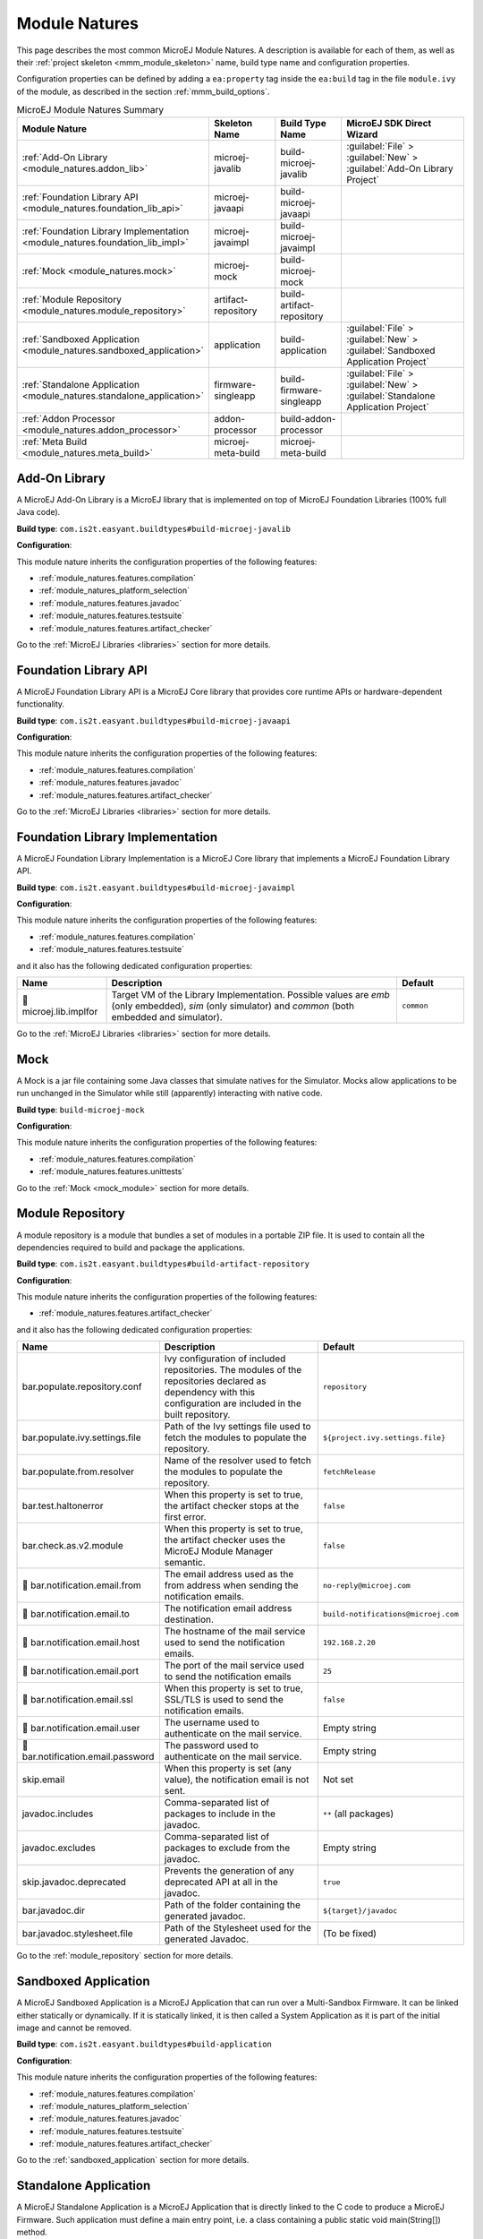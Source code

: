 .. _module_natures:

Module Natures
==============

This page describes the most common MicroEJ Module Natures.
A description is available for each of them, as well as their :ref:`project skeleton <mmm_module_skeleton>` name, build type name and configuration properties.

Configuration properties can be defined by adding a ``ea:property`` tag inside the ``ea:build`` tag in the file ``module.ivy`` of the module, as described in the section :ref:`mmm_build_options`.

.. _module_nature_skeleton_mapping:

.. list-table:: MicroEJ Module Natures Summary
   :widths: 20 20 20 40
   :header-rows: 1

   * - Module Nature
     - Skeleton Name
     - Build Type Name
     - MicroEJ SDK Direct Wizard
   * - :ref:`Add-On Library <module_natures.addon_lib>`
     - microej-javalib
     - build-microej-javalib
     - :guilabel:`File` > :guilabel:`New` > :guilabel:`Add-On Library Project`
   * - :ref:`Foundation Library API <module_natures.foundation_lib_api>`
     - microej-javaapi
     - build-microej-javaapi
     - 
   * - :ref:`Foundation Library Implementation <module_natures.foundation_lib_impl>`
     - microej-javaimpl
     - build-microej-javaimpl
     - 
   * - :ref:`Mock <module_natures.mock>`
     - microej-mock
     - build-microej-mock
     - 
   * - :ref:`Module Repository <module_natures.module_repository>`
     - artifact-repository
     - build-artifact-repository
     - 
   * - :ref:`Sandboxed Application <module_natures.sandboxed_application>`
     - application
     - build-application
     - :guilabel:`File` > :guilabel:`New` > :guilabel:`Sandboxed Application Project`
   * - :ref:`Standalone Application <module_natures.standalone_application>`
     - firmware-singleapp
     - build-firmware-singleapp
     - :guilabel:`File` > :guilabel:`New` > :guilabel:`Standalone Application Project`
   * - :ref:`Addon Processor <module_natures.addon_processor>`
     - addon-processor
     - build-addon-processor
     - 

   * - :ref:`Meta Build <module_natures.meta_build>`
     - microej-meta-build
     - microej-meta-build
     - 

.. _module_natures.addon_lib:

Add-On Library
--------------

A MicroEJ Add-On Library is a MicroEJ library that is implemented on top of MicroEJ Foundation Libraries (100% full Java code).

**Build type**: ``com.is2t.easyant.buildtypes#build-microej-javalib``

**Configuration**:

This module nature inherits the configuration properties of the following features:

- :ref:`module_natures.features.compilation`
- :ref:`module_natures_platform_selection`
- :ref:`module_natures.features.javadoc`
- :ref:`module_natures.features.testsuite`
- :ref:`module_natures.features.artifact_checker`

Go to the :ref:`MicroEJ Libraries <libraries>` section for more details.

.. _module_natures.foundation_lib_api:

Foundation Library API
----------------------

A MicroEJ Foundation Library API is a MicroEJ Core library that provides core runtime APIs or hardware-dependent functionality.

**Build type**: ``com.is2t.easyant.buildtypes#build-microej-javaapi``

**Configuration**:

This module nature inherits the configuration properties of the following features:

- :ref:`module_natures.features.compilation`
- :ref:`module_natures.features.javadoc`
- :ref:`module_natures.features.artifact_checker`

Go to the :ref:`MicroEJ Libraries <libraries>` section for more details.

.. _module_natures.foundation_lib_impl:

Foundation Library Implementation
---------------------------------

A MicroEJ Foundation Library Implementation is a MicroEJ Core library that implements a MicroEJ Foundation Library API.

**Build type**: ``com.is2t.easyant.buildtypes#build-microej-javaimpl``

**Configuration**:

This module nature inherits the configuration properties of the following features:

- :ref:`module_natures.features.compilation`
- :ref:`module_natures.features.testsuite`

and it also has the following dedicated configuration properties:

.. list-table:: 
   :widths: 20 65 15
   :header-rows: 1

   * - Name
     - Description
     - Default
   * - |question| microej.lib.implfor
     - Target VM of the Library Implementation.
       Possible values are `emb` (only embedded), `sim` (only simulator) and `common` (both embedded and simulator).
     - ``common``

Go to the :ref:`MicroEJ Libraries <libraries>` section for more details.

.. _module_natures.mock:

Mock
----

A Mock is a jar file containing some Java classes that simulate natives for the Simulator.
Mocks allow applications to be run unchanged in the Simulator while still (apparently) interacting with native code.

**Build type**: ``build-microej-mock``

**Configuration**:

This module nature inherits the configuration properties of the following features:

- :ref:`module_natures.features.compilation`
- :ref:`module_natures.features.unittests`

Go to the :ref:`Mock <mock_module>` section for more details.

.. _module_natures.module_repository:

Module Repository
-----------------

A module repository is a module that bundles a set of modules in a portable ZIP file.
It is used to contain all the dependencies required to build and package the applications.

**Build type**: ``com.is2t.easyant.buildtypes#build-artifact-repository``

**Configuration**:

This module nature inherits the configuration properties of the following features:

- :ref:`module_natures.features.artifact_checker`

and it also has the following dedicated configuration properties:

.. list-table:: 
   :widths: 20 65 15
   :header-rows: 1

   * - Name
     - Description
     - Default
   * - bar.populate.repository.conf
     - Ivy configuration of included repositories. 
       The modules of the repositories declared as dependency with this configuration are included in the built repository.
     - ``repository``
   * - bar.populate.ivy.settings.file
     - Path of the Ivy settings file used to fetch the modules to populate the repository.
     - ``${project.ivy.settings.file}``
   * - bar.populate.from.resolver
     - Name of the resolver used to fetch the modules to populate the repository.
     - ``fetchRelease``
   * - bar.test.haltonerror
     - When this property is set to true, the artifact checker stops at the first error.
     - ``false``
   * - bar.check.as.v2.module
     - When this property is set to true, the artifact checker uses the MicroEJ Module Manager semantic.
     - ``false``
   * - |question| bar.notification.email.from
     - The email address used as the from address when sending the notification emails.
     - ``no-reply@microej.com``
   * - |question| bar.notification.email.to
     - The notification email address destination.
     - ``build-notifications@microej.com``
   * - |question| bar.notification.email.host
     - The hostname of the mail service used to send the notification emails.
     - ``192.168.2.20``
   * - |question| bar.notification.email.port
     - The port of the mail service used to send the notification emails
     - ``25``
   * - |question| bar.notification.email.ssl
     - When this property is set to true, SSL/TLS is used to send the notification emails.
     - ``false``
   * - |question| bar.notification.email.user
     - The username used to authenticate on the mail service.
     - Empty string
   * - |question| bar.notification.email.password
     - The password used to authenticate on the mail service.
     - Empty string
   * - skip.email
     - When this property is set (any value), the notification email is not sent.
     - Not set   
   * - javadoc.includes
     - Comma-separated list of packages to include in the javadoc.
     - ``**`` (all packages)
   * - javadoc.excludes
     - Comma-separated list of packages to exclude from the javadoc.
     - Empty string
   * - skip.javadoc.deprecated
     - Prevents the generation of any deprecated API at all in the javadoc.
     - ``true``
   * - bar.javadoc.dir
     - Path of the folder containing the generated javadoc.
     - ``${target}/javadoc``
   * - bar.javadoc.stylesheet.file
     - Path of the Stylesheet used for the generated Javadoc.
     - (To be fixed)

Go to the :ref:`module_repository` section for more details.

.. _module_natures.sandboxed_application:

Sandboxed Application
---------------------

A MicroEJ Sandboxed Application is a MicroEJ Application that can run over a Multi-Sandbox Firmware.
It can be linked either statically or dynamically.
If it is statically linked, it is then called a System Application as it is part of the initial image and cannot be removed.

**Build type**: ``com.is2t.easyant.buildtypes#build-application``

**Configuration**:

This module nature inherits the configuration properties of the following features:

- :ref:`module_natures.features.compilation`
- :ref:`module_natures_platform_selection`
- :ref:`module_natures.features.javadoc`
- :ref:`module_natures.features.testsuite`
- :ref:`module_natures.features.artifact_checker`

Go to the :ref:`sandboxed_application` section for more details.

.. _module_natures.standalone_application:

Standalone Application
----------------------

A MicroEJ Standalone Application is a MicroEJ Application that is directly linked to the C code to produce a MicroEJ Firmware.
Such application must define a main entry point, i.e. a class containing a public static void main(String[]) method.

**Build type**: ``com.is2t.easyant.buildtypes#build-firmware-singleapp``

**Configuration**:

This module nature inherits the configuration properties of the following features:

- :ref:`module_natures.features.compilation`
- :ref:`module_natures_platform_selection`
- :ref:`module_natures.features.testsuite`
- :ref:`module_natures.features.artifact_checker`

and it also has the following dedicated configuration properties:

.. list-table:: 
   :widths: 20 65 15
   :header-rows: 1

   * - Name
     - Description
     - Default
   * - application.main.class
     - Full Qualified Name of the main class of the application. This options is required.
     - Not set
   * - virtual.device.sim.only
     - When this property is set (any value), the firmware is not built.
     - Not set
   * - skip.build.virtual.device
     - When this property is set (any value), the virtual device is not created.
     - Not set

Go to the :ref:`standalone_application` section for more details.

.. _module_natures.addon_processor:

Add-On Processor
----------------

A MicroEJ Add-On Processor is a MicroEJ library that executes operations on sources files.

**Build type**: ``com.is2t.easyant.buildtypes#build-addon-processor``

This module nature inherits the configuration properties of the following features:

- :ref:`module_natures.features.compilation`
- :ref:`module_natures.features.unittests`
- :ref:`module_natures.features.artifact_checker`

Go to the :ref:`MicroEJ Libraries <libraries>` section for more details.

.. _module_natures.meta_build:

Meta Build
----------

A Meta Build is a project allowing to build other projects.

**Build type**: ``com.is2t.easyant.buildtypes#microej-meta-build``

**Configuration**:

.. list-table:: 
   :widths: 20 65 15
   :header-rows: 1

   * - Name
     - Description
     - Default
   * - metabuild.root
     - Path of the root folder containing the modules to build.
     - ``${basedir}/..``
   * - private.modules.file
     - Name of the file listing the private modules to build.
     - ``private.modules.list``
   * - public.modules.file
     - Name of the file listing the public modules to build.
     - ``public.modules.list``

Go to the :ref:`Meta Build <meta_build>` section for more details.

Natures features
----------------

.. _module_natures.features.compilation:

Java Compilation
^^^^^^^^^^^^^^^^

The compilation feature is used by several modules natures:

- :ref:`module_natures.addon_lib`
- :ref:`module_natures.foundation_lib_api`
- :ref:`module_natures.foundation_lib_impl`
- :ref:`module_natures.standalone_application`
- :ref:`module_natures.sandboxed_application`

The following options are available to configure the test:

.. list-table:: 
   :widths: 20 65 15
   :header-rows: 1

   * - Name
     - Description
     - Default
   * - src.main.java
     - Path of the folder containing the Java sources.
     - ``${basedir}/src/main/java``
   * - |question| javac.debug.mode
     - When this property is set to true, the Java compiler is set in debug mode.
     - ``false``
   * - |question| javac.debug.level
     - Comma-separated list of levels for the Java compiler debug mode.
     - ``lines,source,vars``
   * - |question| include.java.runtime
     - When this property is set to true, the JRE runtime libraries are included in the classpath.
     - ``no``
   * - |question| java.configuration
     - Java core library configuration (edc or cldc).
     - ``edc``
   * - |question| compile.java.source.version
     - Java version of the sources.
     - ``1.7`` (edc version)
   * - |question| compile.java.target.version
     - Target Java version.
     - ``1.7`` (edc version)


.. _module_natures_platform_selection:

MicroEJ Platform Selection
^^^^^^^^^^^^^^^^^^^^^^^^^^

Several modules natures require a MicroEJ Platform for building the module or for running tests:

- :ref:`module_natures.addon_lib`
- :ref:`module_natures.standalone_application`
- :ref:`module_natures.sandboxed_application`

There are 4 different ways to provide a MicroEJ Platform for a module project:

-  Set the :ref:`build option <mmm_build_options>` ``platform-loader.target.platform.file`` to the path of a MicroEJ Platform file (``.zip``, ``.jpf`` or ``.vde``).
-  Set the :ref:`build option <mmm_build_options>` ``platform-loader.target.platform.dir`` to the path of the ``source`` folder of an already imported :ref:`Source Platform <source_platform_import>`.
-  Declare a :ref:`module dependency <mmm_module_dependencies>` with the conf ``platform``:

   .. code:: xml

      <dependency org="myorg" name="myname" rev="1.0.0" conf="platform->default" transitive="false"/>

-  Copy a MicroEJ Platform file to the dropins folder. The default dropins folder location is ``[module_project_dir]/dropins``. It can be changed using the :ref:`build option <mmm_build_options>` ``platform-loader.target.platform.dropins``.

The following options are available to configure the platform loading:

.. list-table:: 
   :widths: 20 65 15
   :header-rows: 1

   * - Name
     - Description
     - Default
   * - platform-loader.platform.dir
     - Path of the folder to unzip the loaded platform to.
     - ``${target}/platform``
   * - |question| platform.loader.skip.load.platform
     - When this property is set to true, the platform is not loaded.
       If the platform is required for the build, it means it must already be unzipped in the folder defined in the property ``platform-loader.platform.dir``.
     - ``false``
   * - platform-loader.target.platform.conf
     - The Ivy configuration used to retrieved the platform if fetched via dependencies.
     - ``platform``     
   * - platform-loader.target.platform.dropins
     - Absolute or relative (to the project root folder) path of the folder where the platform can be found (see :ref:`module_natures_platform_selection`).
     - ``dropins`` 

.. _module_natures.features.javadoc:

Javadoc
^^^^^^^

Javadoc can be generated for several modules natures:

- :ref:`module_natures.addon_lib`
- :ref:`module_natures.foundation_lib_api`
- :ref:`module_natures.sandboxed_application`

The following options are available to configure the test:

.. list-table:: 
   :widths: 20 65 15
   :header-rows: 1

   * - Name
     - Description
     - Default
   * - src.main.java
     - Path of the folder containing the Java sources.
     - ``${basedir}/src/main/java``
   * - javadoc.file.encoding
     - Encoding used for the generated Javadoc.
     - ``UTF-8``
   * - javadoc.failonerror
     - When this property is set to true, the build is stopped if an error is raised during the Javadoc generation.
     - ``true``
   * - javadoc.failonwarning
     - When this property is set to true, the build is stopped if a warning is raised during the Javadoc generation.
     - ``false``
   * - target.reports
     - Path of the base folder for reports.
     - ``${target}/reports``
   * - target.javadoc
     - Path of the base folder where the Javadoc is generated.
     - ``${target.reports}/javadoc``
   * - target.javadoc.main
     - Path of the folder where the Javadoc is generated.
     - ``${target.javadoc}/main``
   * - |question| java.configuration
     - Java core library configuration (edc or cldc).
     - ``edc``
   * - |question| include.java.runtime
     - When this property is set to true, the JRE runtime libraries are included in the classpath.
     - ``no``
   * - |question| javadoc.source.version
     - Java version of the sources.
     - ``1.7`` (edc version)
   * - javadoc-microej.overview.html
     - Path of the HTML template file used for the Javadoc overview page.
     - ``${src.main.java}/overview.html`` if exists, otherwise a default template.
   * - target.artifacts
     - Path of the packaged artifacts.
     - ``${target}/artifacts``
   * - target.artifacts.main.javadoc.jar.name
     - Name of the packaged JAR containing the generated Javadoc (stored in folder ``target.artifacts``).
     - ``${module.name}-javadoc.jar``
   * - javadoc.publish.conf
     - Ivy configuration used to publish the Javadoc artifact.
     - ``documentation``

.. _module_natures.features.unittests:

Unit tests
^^^^^^^^^^
Unit tests can be added for several modules natures:

- :ref:`module_natures.mock`

The following options are available to configure the test suite:

.. list-table:: 
   :widths: 20 65 15
   :header-rows: 1

   * - Name
     - Description
     - Default
   * - test.run.includes.pattern
     - Pattern of classes included in the test suite execution.
     - ``**/*`` (all tests)
   * - test.run.excludes.pattern
     - Pattern of classes excluded from the test suite execution.
     - Empty string (no test)
   * - test.run.failonerror
     - When this property is set to true, the build fails if an error is raised.
     - ``true``
   * - skip.test
     - When this property is set (any value), the tests are not executed.
     - Not set

.. _module_natures.features.testsuite:

Test Suite on MicroEJ Simulator
^^^^^^^^^^^^^^^^^^^^^^^^^^^^^^^

A test suite on MicroEJ Simulator can be added for several modules natures:

- :ref:`module_natures.addon_lib`
- :ref:`module_natures.foundation_lib_api`
- :ref:`module_natures.foundation_lib_impl`
- :ref:`module_natures.standalone_application`
- :ref:`module_natures.sandboxed_application`

The following options are available to configure the test suite:

.. list-table:: 
   :widths: 20 65 15
   :header-rows: 1

   * - Name
     - Description
     - Default
   * - test.run.includes.pattern
     - Pattern of classes included in the test suite execution.
     - ``**/*`` (all tests)
   * - test.run.excludes.pattern
     - Pattern of classes excluded from the test suite execution.
     - Empty string (no test)
   * - test.run.failonerror
     - When this property is set to true, the build fails if an error is raised.
     - ``true``
   * - skip.test
     - When this property is set (any value), the tests are not executed.
     - Not set
   * - microej.testsuite.cc.excludes.classes
     - Pattern of classes excluded from the code coverage abalysis.
     - Not set
   * - microej.testsuite.properties.s3.cc.activated
     - When this property is set to true, the code coverage analysis is disabled.
     - Not set

To learn more about the Test Suite, please to go the :ref:`MicroEJ Test Suite <application_testsuite>` page.

.. _module_natures.features.artifact_checker:

Artifact Checker
^^^^^^^^^^^^^^^^

The Artifact Checker is enabled for several modules natures:

- :ref:`module_natures.addon_lib`
- :ref:`module_natures.foundation_lib_api`
- :ref:`module_natures.standalone_application`
- :ref:`module_natures.sandboxed_application`
- :ref:`module_natures.module_repository`

The following options are available to configure the test suite:

.. list-table:: 
   :widths: 20 65 15
   :header-rows: 1

   * - Name
     - Description
     - Default
   * - skip.artifact.checker
     - When this property is set to true, all artifact checkers are skipped.
     - Not set
   * - skip.addonconf.checker
     - When this property is set to true, the addon configurations checker is not executed.
     - Not set
   * - skip.foundationconf.checker
     - When this property is set to true, the foundation configurations checker is not executed.
     - Not set
   * - skip.publicconf.checker
     - When this property is set to true, the public configurations checker is not executed.
     - Not set
   * - skip.changelog.checker
     - When this property is set to true, the changelog checker is not executed.
     - Not set
   * - skip.license.checker
     - When this property is set to true, the license checker is not executed.
     - Not set
   * - skip.readme.checker
     - When this property is set to true, the readme checker is not executed.
     - Not set
   * - skip.retrieve.checker
     - When this property is set to true, the retrieve checker is not executed.
     - Not set


.. |question| unicode:: U+1F914 .. thinking

..
   | Copyright 2008-2021, MicroEJ Corp. Content in this space is free 
   for read and redistribute. Except if otherwise stated, modification 
   is subject to MicroEJ Corp prior approval.
   | MicroEJ is a trademark of MicroEJ Corp. All other trademarks and 
   copyrights are the property of their respective owners.
